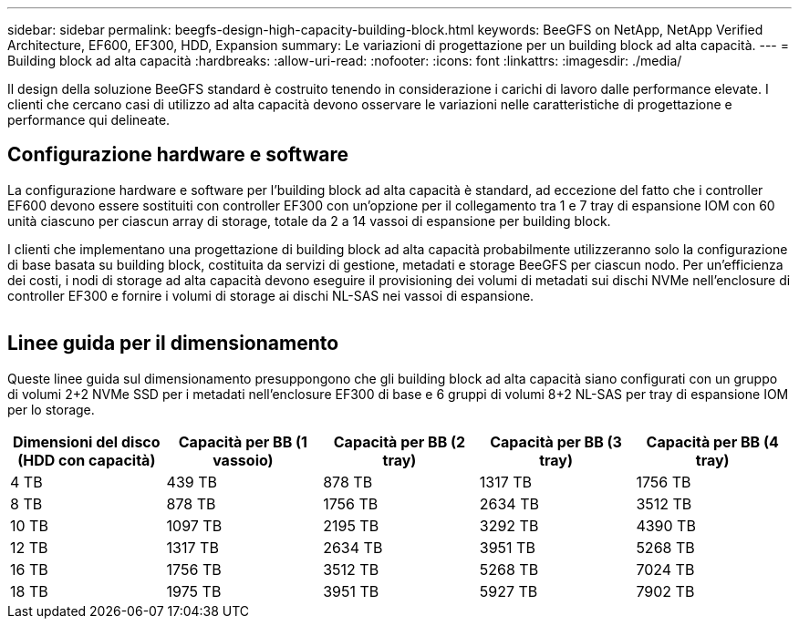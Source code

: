 ---
sidebar: sidebar 
permalink: beegfs-design-high-capacity-building-block.html 
keywords: BeeGFS on NetApp, NetApp Verified Architecture, EF600, EF300, HDD, Expansion 
summary: Le variazioni di progettazione per un building block ad alta capacità. 
---
= Building block ad alta capacità
:hardbreaks:
:allow-uri-read: 
:nofooter: 
:icons: font
:linkattrs: 
:imagesdir: ./media/


[role="lead"]
Il design della soluzione BeeGFS standard è costruito tenendo in considerazione i carichi di lavoro dalle performance elevate. I clienti che cercano casi di utilizzo ad alta capacità devono osservare le variazioni nelle caratteristiche di progettazione e performance qui delineate.



== Configurazione hardware e software

La configurazione hardware e software per l'building block ad alta capacità è standard, ad eccezione del fatto che i controller EF600 devono essere sostituiti con controller EF300 con un'opzione per il collegamento tra 1 e 7 tray di espansione IOM con 60 unità ciascuno per ciascun array di storage, totale da 2 a 14 vassoi di espansione per building block.

I clienti che implementano una progettazione di building block ad alta capacità probabilmente utilizzeranno solo la configurazione di base basata su building block, costituita da servizi di gestione, metadati e storage BeeGFS per ciascun nodo. Per un'efficienza dei costi, i nodi di storage ad alta capacità devono eseguire il provisioning dei volumi di metadati sui dischi NVMe nell'enclosure di controller EF300 e fornire i volumi di storage ai dischi NL-SAS nei vassoi di espansione.

image:high-capacity-rack-diagram.png[""]



== Linee guida per il dimensionamento

Queste linee guida sul dimensionamento presuppongono che gli building block ad alta capacità siano configurati con un gruppo di volumi 2+2 NVMe SSD per i metadati nell'enclosure EF300 di base e 6 gruppi di volumi 8+2 NL-SAS per tray di espansione IOM per lo storage.

|===
| Dimensioni del disco (HDD con capacità) | Capacità per BB (1 vassoio) | Capacità per BB (2 tray) | Capacità per BB (3 tray) | Capacità per BB (4 tray) 


| 4 TB | 439 TB | 878 TB | 1317 TB | 1756 TB 


| 8 TB | 878 TB | 1756 TB | 2634 TB | 3512 TB 


| 10 TB | 1097 TB | 2195 TB | 3292 TB | 4390 TB 


| 12 TB | 1317 TB | 2634 TB | 3951 TB | 5268 TB 


| 16 TB | 1756 TB | 3512 TB | 5268 TB | 7024 TB 


| 18 TB | 1975 TB | 3951 TB | 5927 TB | 7902 TB 
|===